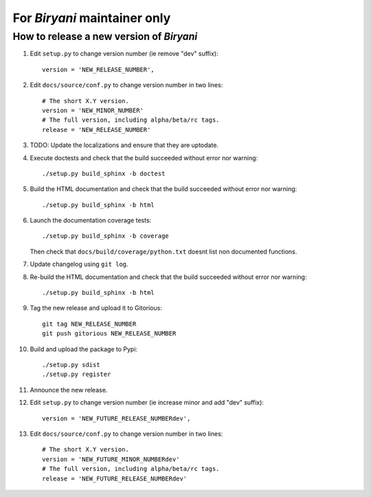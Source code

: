 *****************************
For *Biryani* maintainer only
*****************************


How to release a new version of *Biryani*
=========================================

#. Edit ``setup.py`` to change version number (ie remove "dev" suffix)::

    version = 'NEW_RELEASE_NUMBER',

#. Edit ``docs/source/conf.py`` to change version number in two lines::

    # The short X.Y version.
    version = 'NEW_MINOR_NUMBER'
    # The full version, including alpha/beta/rc tags.
    release = 'NEW_RELEASE_NUMBER'

#. TODO: Update the localizations and ensure that they are uptodate.

#. Execute doctests and check that the build succeeded without error nor warning::

    ./setup.py build_sphinx -b doctest

#. Build the HTML documentation and check that the build succeeded without error nor warning::

    ./setup.py build_sphinx -b html

#. Launch the documentation coverage tests::

    ./setup.py build_sphinx -b coverage

   Then check that ``docs/build/coverage/python.txt`` doesnt list non documented functions.

#. Update changelog using ``git log``.

#. Re-build the HTML documentation and check that the build succeeded without error nor warning::

    ./setup.py build_sphinx -b html

#. Tag the new release and upload it to Gitorious::

    git tag NEW_RELEASE_NUMBER
    git push gitorious NEW_RELEASE_NUMBER

#. Build and upload the package to Pypi::

    ./setup.py sdist
    ./setup.py register

#. Announce the new release.

#. Edit ``setup.py`` to change version number (ie increase minor and add "dev" suffix)::

    version = 'NEW_FUTURE_RELEASE_NUMBERdev',

#. Edit ``docs/source/conf.py`` to change version number in two lines::

    # The short X.Y version.
    version = 'NEW_FUTURE_MINOR_NUMBERdev'
    # The full version, including alpha/beta/rc tags.
    release = 'NEW_FUTURE_RELEASE_NUMBERdev'

